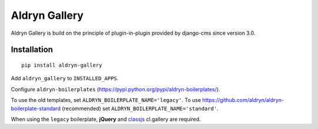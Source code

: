 ==============
Aldryn Gallery
==============

.. image:: https://travis-ci.org/aldryn/aldryn-gallery.svg?branch=master
    :target: https://travis-ci.org/aldryn/aldryn-gallery

.. image:: https://img.shields.io/coveralls/aldryn/aldryn-gallery.svg
  :target: https://coveralls.io/r/aldryn/aldryn-gallery


Aldryn Gallery is build on the principle of plugin-in-plugin provided by django-cms 
since version 3.0.

Installation
============

::

    pip install aldryn-gallery

Add ``aldryn_gallery`` to ``INSTALLED_APPS``.

Configure ``aldryn-boilerplates`` (https://pypi.python.org/pypi/aldryn-boilerplates/).

To use the old templates, set ``ALDRYN_BOILERPLATE_NAME='legacy'``.
To use https://github.com/aldryn/aldryn-boilerplate-standard (recommended) set
``ALDRYN_BOILERPLATE_NAME='standard'``.

When using the ``legacy`` boilerplate, **jQuery** and
`classjs <https://github.com/finalangel/classjs-plugins>`_ cl.gallery are required.
